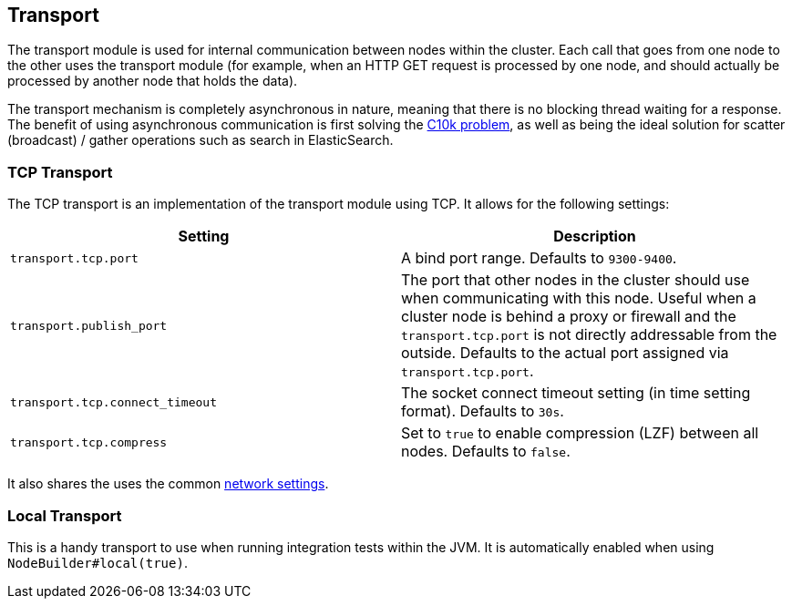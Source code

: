 [[modules-transport]]
== Transport

The transport module is used for internal communication between nodes
within the cluster. Each call that goes from one node to the other uses
the transport module (for example, when an HTTP GET request is processed
by one node, and should actually be processed by another node that holds
the data).

The transport mechanism is completely asynchronous in nature, meaning
that there is no blocking thread waiting for a response. The benefit of
using asynchronous communication is first solving the
http://en.wikipedia.org/wiki/C10k_problem[C10k problem], as well as
being the ideal solution for scatter (broadcast) / gather operations such
as search in ElasticSearch.

[float]
=== TCP Transport

The TCP transport is an implementation of the transport module using
TCP. It allows for the following settings:

[cols="<,<",options="header",]
|=======================================================================
|Setting |Description
|`transport.tcp.port` |A bind port range. Defaults to `9300-9400`.

|`transport.publish_port` |The port that other nodes in the cluster
should use when communicating with this node. Useful when a cluster node
is behind a proxy or firewall and the `transport.tcp.port` is not directly
addressable from the outside. Defaults to the actual port assigned via
`transport.tcp.port`.

|`transport.tcp.connect_timeout` |The socket connect timeout setting (in
time setting format). Defaults to `30s`.

|`transport.tcp.compress` |Set to `true` to enable compression (LZF)
between all nodes. Defaults to `false`.
|=======================================================================

It also shares the uses the common
<<modules-network,network settings>>.

[float]
=== Local Transport

This is a handy transport to use when running integration tests within
the JVM. It is automatically enabled when using
`NodeBuilder#local(true)`.
